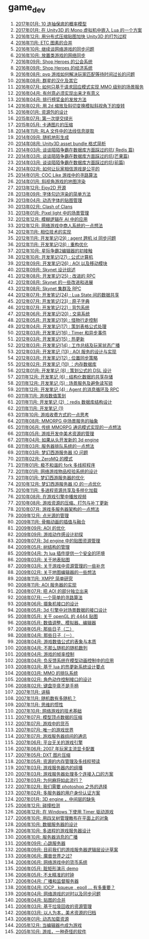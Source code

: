 * game_dev
1. [[http://blog.codingnow.com/2017/01/exponential_distribution.html][2017年01月: 10 连抽保底的概率模型]]
2. [[http://blog.codingnow.com/2017/01/unity3d_sharplua.html][2017年01月: 在 Unity3D 的 Mono 虚拟机中嵌入 Lua 的一个方案]]
3. [[http://blog.codingnow.com/2016/12/unity3d_remote_pvrtextool.html][2016年12月: 用分布式压缩贴图加快 Unity3D 的打包过程]]
4. [[http://blog.codingnow.com/2016/11/etc_compose.html][2016年11月:  ETC 图素的合并]]
5. [[http://blog.codingnow.com/2016/10/gamesync.html][2016年10月: 继续谈网络游戏的同步问题]]
6. [[http://blog.codingnow.com/2016/10/synchronization.html][2016年10月: 放置类游戏的网络同步]]
7. [[http://blog.codingnow.com/2016/09/shop_heroes_guild.html][2016年09月: Shop Heroes 的公会系统]]
8. [[http://blog.codingnow.com/2016/09/shop_heroes_ecosystem.html][2016年09月: Shop Heroes 的经济系统]]
9. [[http://blog.codingnow.com/2016/08/pvp_match.html][2016年08月: pvp 游戏如何解决玩家匹配等待时间过长的问题]]
10. [[http://blog.codingnow.com/2016/08/stellaris.html][2016年08月: 群星的汉化及其它]]
11. [[http://blog.codingnow.com/2016/07/req_mmo.html][2016年07月: 如何只基于请求回应模式实现 MMO 级别的场景服务]]
12. [[http://blog.codingnow.com/2016/04/ooaoeeeeieoeoeaooao.html][2016年04月: 有创意必须实现出来才有意义]]
13. [[http://blog.codingnow.com/2016/04/nae.html][2016年04月: 排行榜奖金的发放方法]]
14. [[http://blog.codingnow.com/2016/02/isometric_scale_skew.html][2016年02月: 用 2d 缩放及斜切变换模拟斜视角下的旋转]]
15. [[http://blog.codingnow.com/2016/01/assets.html][2016年01月: 资源包的设计]]
16. [[http://blog.codingnow.com/2015/07/attack_heroes.html][2015年07月: 第一次提交绿光]]
17. [[http://blog.codingnow.com/2015/05/rgbyuv.html][2015年05月: 卡通图片的压缩]]
18. [[http://blog.codingnow.com/2014/11/rla_format.html][2014年11月: RLA 文件中的法线信息提取]]
19. [[http://blog.codingnow.com/2014/09/sandbox_world.html][2014年09月: 随机地形生成]]
20. [[http://blog.codingnow.com/2014/08/unity3d_asset_bundle.html][2014年08月: Unity3D asset bundle 格式简析]]
21. [[http://blog.codingnow.com/2014/03/mmzb_redis.html][2014年03月: 谈谈陌陌争霸在数据库方面踩过的坑( Redis 篇)]]
22. [[http://blog.codingnow.com/2014/03/mmzb_mongodb.html][2014年03月: 谈谈陌陌争霸在数据库方面踩过的坑(芒果篇)]]
23. [[http://blog.codingnow.com/2014/03/mmzb_db.html][2014年03月: 谈谈陌陌争霸在数据库方面踩过的坑(前篇)]]
24. [[http://blog.codingnow.com/2014/02/net_gamble.html][2014年02月: 如何让玩家相信游戏是公平的]]
25. [[http://blog.codingnow.com/2014/01/routemap.html][2014年01月: COC Like 游戏中的寻路算法]]
26. [[http://blog.codingnow.com/2014/01/isometric_tileset_engine.html][2014年01月: 斜视角游戏的地图渲染]]
27. [[http://blog.codingnow.com/2013/12/ejoy2d.html][2013年12月: Ejoy2D 开源]]
28. [[http://blog.codingnow.com/2013/09/edge_font.html][2013年09月: 字体勾边渲染的简单方法]]
29. [[http://blog.codingnow.com/2013/04/dfont.html][2013年04月: 动态字体的贴图管理]]
30. [[http://blog.codingnow.com/2013/02/clash_of_clans.html][2013年02月: Clash of Clans]]
31. [[http://blog.codingnow.com/2013/01/pixel_light_scene.html][2013年01月: Pixel light 中的场景管理]]
32. [[http://blog.codingnow.com/2012/12/fuzzy_logic.html][2012年12月: 模糊逻辑在 AI 中的应用]]
33. [[http://blog.codingnow.com/2012/12/merchant.html][2012年12月: 网络游戏中商人系统的一点想法]]
34. [[http://blog.codingnow.com/2012/11/phasing_technology.html][2012年11月: 相位技术的实现]]
35. [[http://blog.codingnow.com/2012/11/dev_note_29.html][2012年11月: 开发笔记(29) : agent 跨机 id 同步问题]]
36. [[http://blog.codingnow.com/2012/11/dev_note_28.html][2012年11月: 开发笔记(28) : 重构优化]]
37. [[http://blog.codingnow.com/2012/10/sc2_editor.html][2012年10月: 星际争霸2编辑器的初接触]]
38. [[http://blog.codingnow.com/2012/10/dev_note_27.html][2012年10月: 开发笔记(27) : 公式计算机]]
39. [[http://blog.codingnow.com/2012/09/dev_note_26.html][2012年09月: 开发笔记(26) : AOI 以及移动模块]]
40. [[http://blog.codingnow.com/2012/09/the_design_of_skynet.html][2012年09月: Skynet 设计综述]]
41. [[http://blog.codingnow.com/2012/08/dev_note_25.html][2012年08月: 开发笔记(25) : 改进的 RPC]]
42. [[http://blog.codingnow.com/2012/08/skynet_dev.html][2012年08月: Skynet 的一些改进和进展]]
43. [[http://blog.codingnow.com/2012/08/skynet_harbor_rpc.html][2012年08月: Skynet 集群及 RPC ]]
44. [[http://blog.codingnow.com/2012/07/dev_note_24.html][2012年07月: 开发笔记(24) : Lua State 间的数据共享]]
45. [[http://blog.codingnow.com/2012/07/dev_note_23.html][2012年07月: 开发笔记(23) : 原子字典]]
46. [[http://blog.codingnow.com/2012/07/dev_note_22.html][2012年07月: 开发笔记(22) : 背包系统]]
47. [[http://blog.codingnow.com/2012/06/dev_note_20.html][2012年06月: 开发笔记(20) : 交易系统]]
48. [[http://blog.codingnow.com/2012/05/dev_note_19.html][2012年05月: 开发笔记(19) : 怪物行走控制]]
49. [[http://blog.codingnow.com/2012/04/dev_note_17.html][2012年04月: 开发笔记(17) : 策划表格公式处理]]
50. [[http://blog.codingnow.com/2012/03/dev_note_16.html][2012年03月: 开发笔记(16) : Timer 和异步事件]]
51. [[http://blog.codingnow.com/2012/03/dev_note_15.html][2012年03月: 开发笔记(15) : 热更新]]
52. [[http://blog.codingnow.com/2012/03/dev_note_14.html][2012年03月: 开发笔记(14) : 工作总结及玩家状态广播]]
53. [[http://blog.codingnow.com/2012/03/dev_note_13.html][2012年03月: 开发笔记 (13) : AOI 服务的设计与实现]]
54. [[http://blog.codingnow.com/2012/03/dev_note_12.html][2012年03月: 开发笔记(12) : 位置同步策略]]
55. [[http://blog.codingnow.com/2012/02/dev_note_10.html][2012年02月: 开发笔记 (10) ：内存数据库]]
56. [[http://blog.codingnow.com/2012/01/dev_note_8.html][2012年01月: 开发笔记 (8) : 策划公式的 DSL 设计]]
57. [[http://blog.codingnow.com/2011/12/dev_note_6.html][2011年12月: 开发笔记 (6) : 结构化数据的共享存储]]
58. [[http://blog.codingnow.com/2011/12/dev_note_5.html][2011年12月: 开发笔记 (5) : 场景服务及避免读写锁]]
59. [[http://blog.codingnow.com/2011/12/dev_note_4.html][2011年12月: 开发笔记 (4) :  Agent 的消息循环及 RPC]]
60. [[http://blog.codingnow.com/2011/11/mathematical_design.html][2011年11月: 游戏数值策划]]
61. [[http://blog.codingnow.com/2011/11/dev_note_2.html][2011年11月: 开发笔记 (2) ：redis 数据库结构设计 ]]
62. [[http://blog.codingnow.com/2011/11/dev_note_1.html][2011年11月: 开发笔记 (1)]]
63. [[http://blog.codingnow.com/2011/10/virtual_currency.html][2011年10月: 游戏收费方式的一点思考]]
64. [[http://blog.codingnow.com/2011/08/mmorpg_scene_server.html][2011年08月: MMORPG 中场景服务的抽象]]
65. [[http://blog.codingnow.com/2011/06/mmorpg_server.html][2011年06月: 传统 MMORPG 通讯模式实现的一点想法]]
66. [[http://blog.codingnow.com/2011/05/asset_management.html][2011年05月: 游戏开发中美术资源的管理]]
67. [[http://blog.codingnow.com/2011/04/3d_engine_plan.html][2011年04月: 如果从头开发新的 3d engine]]
68. [[http://blog.codingnow.com/2011/03/queue_system.html][2011年03月: 服务器排队系统的一点想法 ]]
69. [[http://blog.codingnow.com/2011/03/optimize_io.html][2011年03月: 梦幻西游服务器 IO 问题]]
70. [[http://blog.codingnow.com/2011/02/zeromq_message_patterns.html][2011年02月: ZeroMQ 的模式]]
71. [[http://blog.codingnow.com/2011/01/fork_multi_thread.html][2011年01月: 极不和谐的 fork 多线程程序]]
72. [[http://blog.codingnow.com/2011/01/virtual_goods_verify.html][2011年01月: 网络游戏物品校验系统的设计]]
73. [[http://blog.codingnow.com/2011/01/memdb.html][2011年01月: 梦幻西游服务器的优化]]
74. [[http://blog.codingnow.com/2010/12/optimize_game_server_io.html][2010年12月: 梦幻西游服务器 IO 的一点优化]]
75. [[http://blog.codingnow.com/2010/11/shared_resource.html][2010年11月: 多进程资源共享及多样化加载]]
76. [[http://blog.codingnow.com/2010/08/libvpx.html][2010年08月: 在游戏引擎中播放视频]]
77. [[http://blog.codingnow.com/2010/08/resource_pack.html][2010年08月: 游戏资源的压缩、打包与补丁更新]]
78. [[http://blog.codingnow.com/2010/07/game_network.html][2010年07月: 游戏多服务器架构的一点想法]]
79. [[http://blog.codingnow.com/2009/12/point_light_management.html][2009年12月: 点光源的管理]]
80. [[http://blog.codingnow.com/2009/11/skeletal_animation.html][2009年11月: 骨骼动画的插值与融合]]
81. [[http://blog.codingnow.com/2009/09/aoi_watchtower.html][2009年09月: AOI 的优化]]
82. [[http://blog.codingnow.com/2009/09/action_game.html][2009年09月: 游戏动作感设计初探]]
83. [[http://blog.codingnow.com/2009/07/3d_engine_texture_management.html][2009年07月: 3d engine 中的贴图资源管理]]
84. [[http://blog.codingnow.com/2009/05/tree.html][2009年05月: 树结构的管理]]
85. [[http://blog.codingnow.com/2009/04/lua_ui_plugin_security.html][2009年04月: 为 lua 插件提供一个安全的环境]]
86. [[http://blog.codingnow.com/2009/03/terrain_texture.html][2009年03月: 关于地表贴图]]
87. [[http://blog.codingnow.com/2009/03/resource_management.html][2009年03月: 关于游戏中资源管理的一些补充]]
88. [[http://blog.codingnow.com/2009/02/mapeditor.html][2009年02月: 关于地图编辑器的一些想法]]
89. [[http://blog.codingnow.com/2008/11/xmpp.html][2008年11月: XMPP 简单研究]]
90. [[http://blog.codingnow.com/2008/11/aoi_server.html][2008年11月: AOI 服务器的实现]]
91. [[http://blog.codingnow.com/2008/07/aoi.html][2008年07月: 把 AOI 的部分独立出来]]
92. [[http://blog.codingnow.com/2008/07/path_finding.html][2008年07月: 一个简单的寻路算法]]
93. [[http://blog.codingnow.com/2008/06/camera_interface.html][2008年06月: 摄象机接口的设计]]
94. [[http://blog.codingnow.com/2008/05/3d_engine.html][2008年05月: 3d 引擎中对场景数据的接口设计]]
95. [[http://blog.codingnow.com/2008/05/opengl_4444.html][2008年05月: 关于 openGL 的 4444 贴图]]
96. [[http://blog.codingnow.com/2008/05/eoeouaeaeaa.html][2008年05月: 数值调整、模拟器、编辑器]]
97. [[http://blog.codingnow.com/2008/05/passed_days_2.html][2008年05月: 那些日子（二）]]
98. [[http://blog.codingnow.com/2008/04/passed_days_1.html][2008年04月: 那些日子（一）]]
99. [[http://blog.codingnow.com/2008/04/essence.html][2008年04月: 游戏数值公式的表象与本质]]
100. [[http://blog.codingnow.com/2008/04/quasi-random_sequences.html][2008年04月: 不那么随机的随机数列]]
101. [[http://blog.codingnow.com/2008/04/fps.html][2008年04月: 游戏的帧率控制]]
102. [[http://blog.codingnow.com/2008/04/reverse_feedback.html][2008年04月: 负反馈系统在模型动画控制中的应用]]
103. [[http://blog.codingnow.com/2008/03/hot_update.html][2008年03月: 基于 lua 的热更新系统设计要点]]
104. [[http://blog.codingnow.com/2008/03/queue_system.html][2008年03月: MMO 的排队系统]]
105. [[http://blog.codingnow.com/2008/02/animation_interface.html][2008年02月: 角色动作控制接口的设计]]
106. [[http://blog.codingnow.com/2008/02/keyboard_gamepad.html][2008年02月: 键盘毕竟不是手柄]]
107. [[http://blog.codingnow.com/2007/11/deepcold.html][2007年11月: 讲稿]]
108. [[http://blog.codingnow.com/2007/11/random.html][2007年11月: 随机数有多随机？]]
109. [[http://blog.codingnow.com/2007/11/inertia_thinking.html][2007年11月: 思维的惯性]]
110. [[http://blog.codingnow.com/2007/10/mmo.html][2007年10月: 网络游戏的技术基础]]
111. [[http://blog.codingnow.com/2007/07/mesh_compress.html][2007年07月: 模型顶点数据的压缩]]
112. [[http://blog.codingnow.com/2007/07/money_in_game.html][2007年07月: 游戏中的货币]]
113. [[http://blog.codingnow.com/2007/07/bigworld.html][2007年07月: 唯一的游戏世界]]
114. [[http://blog.codingnow.com/2007/07/server_communication.html][2007年07月: 游戏服务器组间的通讯]]
115. [[http://blog.codingnow.com/2007/06/platform_independence.html][2007年06月: 平台无关的游戏引擎]]
116. [[http://blog.codingnow.com/2007/06/2007_video_card.html][2007年06月: 2007 年玩家主流显卡配置]]
117. [[http://blog.codingnow.com/2007/05/dxt.html][2007年05月: DXT 图片压缩]]
118. [[http://blog.codingnow.com/2007/05/mutilthread_preload.html][2007年05月: 资源的内存管理及多线程预读]]
119. [[http://blog.codingnow.com/2007/03/multicast.html][2007年03月: 游戏服务器内的组播]]
120. [[http://blog.codingnow.com/2007/03/multi_entry.html][2007年03月: 游戏服务器处理多个连接入口的方案]]
121. [[http://blog.codingnow.com/2007/03/mahjong.html][2007年03月: 为何麻将如此流行？]]
122. [[http://blog.codingnow.com/2007/02/imagemagick.html][2007年02月: 我们需要 photoshop 之外的选择]]
123. [[http://blog.codingnow.com/2007/02/user_authenticate.html][2007年02月: 多服务器的用户身份认证方案]]
124. [[http://blog.codingnow.com/2007/01/3d_engine.html][2007年01月: 3D engine ，中间层的缺失]]
125. [[http://blog.codingnow.com/2006/12/collision.html][2006年12月: 碰撞检测]]
126. [[http://blog.codingnow.com/2006/12/main_loop_windows_timer.html][2006年12月: 在 Windows 下使用 Timer 驱动游戏]]
127. [[http://blog.codingnow.com/2006/10/quadtree.html][2006年10月: 用四叉树管理散布在平面上的对象]]
128. [[http://blog.codingnow.com/2006/10/data_server_design.html][2006年10月: 数据服务器的设计]]
129. [[http://blog.codingnow.com/2006/10/multi_process_design.html][2006年10月: 多进程的游戏服务器设计]]
130. [[http://blog.codingnow.com/2006/10/aoi.html][2006年10月: 服务器消息的广播]]
131. [[http://blog.codingnow.com/2006/09/heartbeat_server.html][2006年09月: 心跳服务器]]
132. [[http://blog.codingnow.com/2006/09/rpc.html][2006年09月: 目前我们的游戏服务器逻辑层设计草案]]
133. [[http://blog.codingnow.com/2006/06/aeeeacoe.html][2006年06月: 魔兽世界之过?]]
134. [[http://blog.codingnow.com/2006/06/currency.html][2006年06月: 网络游戏中的货币系统]]
135. [[http://blog.codingnow.com/2006/05/dirtyrect_demo.html][2006年05月: 脏矩形演示 demo]]
136. [[http://blog.codingnow.com/2006/05/iaeeoeo.html][2006年05月: 不太精准的时钟]]
137. [[http://blog.codingnow.com/2006/04/boardcast_server.html][2006年04月: 广播和监督服务器]]
138. [[http://blog.codingnow.com/2006/04/iocp_kqueue_epoll.html][2006年04月: IOCP , kqueue , epoll ... 有多重要？]]
139. [[http://blog.codingnow.com/2006/04/sync.html][2006年04月: 网络游戏的对时以及同步问题]]
140. [[http://blog.codingnow.com/2006/04/iuiaeie.html][2006年04月: 贴图的合并]]
141. [[http://blog.codingnow.com/2006/03/cache.html][2006年03月: 基于垃圾回收的资源管理]]
142. [[http://blog.codingnow.com/2006/03/ooeeeiaaeoeoaee.html][2006年03月: 以人为本，美术资源的归档]]
143. [[http://blog.codingnow.com/2006/01/dynamic_loading.html][2006年01月: 动态加载资源]]
144. [[http://blog.codingnow.com/2005/12/aoeioiie.html][2005年12月: 当编辑器也成为游戏]]
145. [[http://blog.codingnow.com/2005/10/about_game_design.html][2005年10月: 游戏，一种奇怪的软件]]
